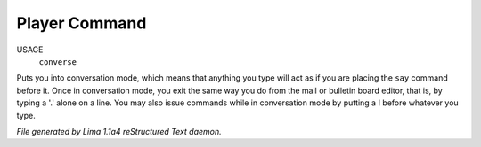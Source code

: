 Player Command
==============

USAGE
   ``converse``

Puts you into conversation mode, which means that anything you type
will act as if you are placing the ``say`` command before it.  Once in
conversation mode, you exit the same way you do from the mail or
bulletin board editor, that is, by typing a '.' alone on a line.  You
may also issue commands while in conversation mode by putting a !
before whatever you type.

.. TAGS: RST



*File generated by Lima 1.1a4 reStructured Text daemon.*
